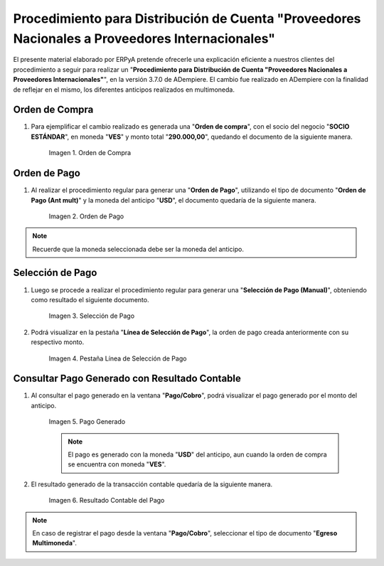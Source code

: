.. |Orden de Compra| image:: resources/orden-compra.png
.. |Orden de Pago| image:: resources/orden-pago.png
.. |Selección de Pago| image:: resources/seleccion-pago.png
.. |Línea de Selección de Pago| image:: resources/pest-linea.png
.. |Pago Generado| image:: resources/pago.png
.. |Resultado Contable| image:: resources/resultado-contable.png

.. _documento/procedimiento-para-distribución-de-cuenta:

====================================================================================================
**Procedimiento para Distribución de Cuenta "Proveedores Nacionales a Proveedores Internacionales"**
====================================================================================================

El presente material elaborado por ERPyA pretende ofrecerle una explicación eficiente a nuestros clientes del procedimiento a seguir para realizar un "**Procedimiento para Distribución de Cuenta "Proveedores Nacionales a Proveedores Internacionales"**", en la versión 3.7.0 de ADempiere. El cambio fue realizado en ADempiere con la finalidad de reflejar en el mismo, los diferentes anticipos realizados en multimoneda.

**Orden de Compra**
===================

#. Para ejemplificar el cambio realizado es generada una "**Orden de compra**", con el socio del negocio "**SOCIO ESTÁNDAR**", en moneda "**VES**" y monto total "**290.000,00**", quedando el documento de la siguiente manera.

    |Orden de Compra|

    Imagen 1. Orden de Compra

**Orden de Pago**
=================

#. Al realizar el procedimiento regular para generar una "**Orden de Pago**", utilizando el tipo de documento "**Orden de Pago (Ant mult)**" y la moneda del anticipo "**USD**", el documento quedaría de la siguiente manera.

    |Orden de Pago|

    Imagen 2. Orden de Pago

.. note::

    Recuerde que la moneda seleccionada debe ser la moneda del anticipo.

**Selección de Pago**
=====================

#. Luego se procede a realizar el procedimiento regular para generar una "**Selección de Pago (Manual)**", obteniendo como resultado el siguiente documento.

    |Selección de Pago|

    Imagen 3. Selección de Pago

#. Podrá visualizar en la pestaña "**Línea de Selección de Pago**", la orden de pago creada anteriormente con su respectivo monto.

    |Línea de Selección de Pago|

    Imagen 4. Pestaña Línea de Selección de Pago

**Consultar Pago Generado con Resultado Contable**
==================================================

#. Al consultar el pago generado en la ventana "**Pago/Cobro**", podrá visualizar el pago generado por el monto del anticipo.

    |Pago Generado|

    Imagen 5. Pago Generado

    .. note::

        El pago es generado con la moneda "**USD**" del anticipo, aun cuando la orden de compra se encuentra con moneda "**VES**".

#. El resultado generado de la transacción contable quedaría de la siguiente manera.

    |Resultado Contable|

    Imagen 6. Resultado Contable del Pago

.. note::

    En caso de registrar el pago desde la ventana "**Pago/Cobro**", seleccionar el tipo de documento "**Egreso Multimoneda**".
